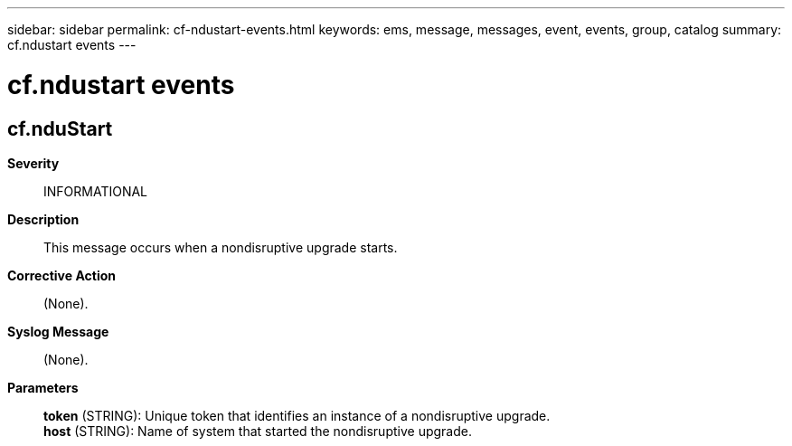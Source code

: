 ---
sidebar: sidebar
permalink: cf-ndustart-events.html
keywords: ems, message, messages, event, events, group, catalog
summary: cf.ndustart events
---

= cf.ndustart events
:toc: macro
:toclevels: 1
:hardbreaks:
:nofooter:
:icons: font
:linkattrs:
:imagesdir: ./media/

== cf.nduStart
*Severity*::
INFORMATIONAL
*Description*::
This message occurs when a nondisruptive upgrade starts.
*Corrective Action*::
(None).
*Syslog Message*::
(None).
*Parameters*::
*token* (STRING): Unique token that identifies an instance of a nondisruptive upgrade.
*host* (STRING): Name of system that started the nondisruptive upgrade.
